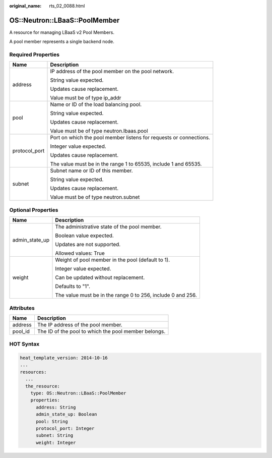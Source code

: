 :original_name: rts_02_0088.html

.. _rts_02_0088:

OS::Neutron::LBaaS::PoolMember
==============================

A resource for managing LBaaS v2 Pool Members.

A pool member represents a single backend node.

Required Properties
-------------------

+-----------------------------------+--------------------------------------------------------------------+
| Name                              | Description                                                        |
+===================================+====================================================================+
| address                           | IP address of the pool member on the pool network.                 |
|                                   |                                                                    |
|                                   | String value expected.                                             |
|                                   |                                                                    |
|                                   | Updates cause replacement.                                         |
|                                   |                                                                    |
|                                   | Value must be of type ip_addr                                      |
+-----------------------------------+--------------------------------------------------------------------+
| pool                              | Name or ID of the load balancing pool.                             |
|                                   |                                                                    |
|                                   | String value expected.                                             |
|                                   |                                                                    |
|                                   | Updates cause replacement.                                         |
|                                   |                                                                    |
|                                   | Value must be of type neutron.lbaas.pool                           |
+-----------------------------------+--------------------------------------------------------------------+
| protocol_port                     | Port on which the pool member listens for requests or connections. |
|                                   |                                                                    |
|                                   | Integer value expected.                                            |
|                                   |                                                                    |
|                                   | Updates cause replacement.                                         |
|                                   |                                                                    |
|                                   | The value must be in the range 1 to 65535, include 1 and 65535.    |
+-----------------------------------+--------------------------------------------------------------------+
| subnet                            | Subnet name or ID of this member.                                  |
|                                   |                                                                    |
|                                   | String value expected.                                             |
|                                   |                                                                    |
|                                   | Updates cause replacement.                                         |
|                                   |                                                                    |
|                                   | Value must be of type neutron.subnet                               |
+-----------------------------------+--------------------------------------------------------------------+

Optional Properties
-------------------

+-----------------------------------+-------------------------------------------------------------+
| Name                              | Description                                                 |
+===================================+=============================================================+
| admin_state_up                    | The administrative state of the pool member.                |
|                                   |                                                             |
|                                   | Boolean value expected.                                     |
|                                   |                                                             |
|                                   | Updates are not supported.                                  |
|                                   |                                                             |
|                                   | Allowed values: True                                        |
+-----------------------------------+-------------------------------------------------------------+
| weight                            | Weight of pool member in the pool (default to 1).           |
|                                   |                                                             |
|                                   | Integer value expected.                                     |
|                                   |                                                             |
|                                   | Can be updated without replacement.                         |
|                                   |                                                             |
|                                   | Defaults to "1".                                            |
|                                   |                                                             |
|                                   | The value must be in the range 0 to 256, include 0 and 256. |
+-----------------------------------+-------------------------------------------------------------+

Attributes
----------

======= ====================================================
Name    Description
======= ====================================================
address The IP address of the pool member.
pool_id The ID of the pool to which the pool member belongs.
======= ====================================================

HOT Syntax
----------

.. code-block::

   heat_template_version: 2014-10-16
   ...
   resources:
     ...
     the_resource:
       type: OS::Neutron::LBaaS::PoolMember
       properties:
         address: String
         admin_state_up: Boolean
         pool: String
         protocol_port: Integer
         subnet: String
         weight: Integer
